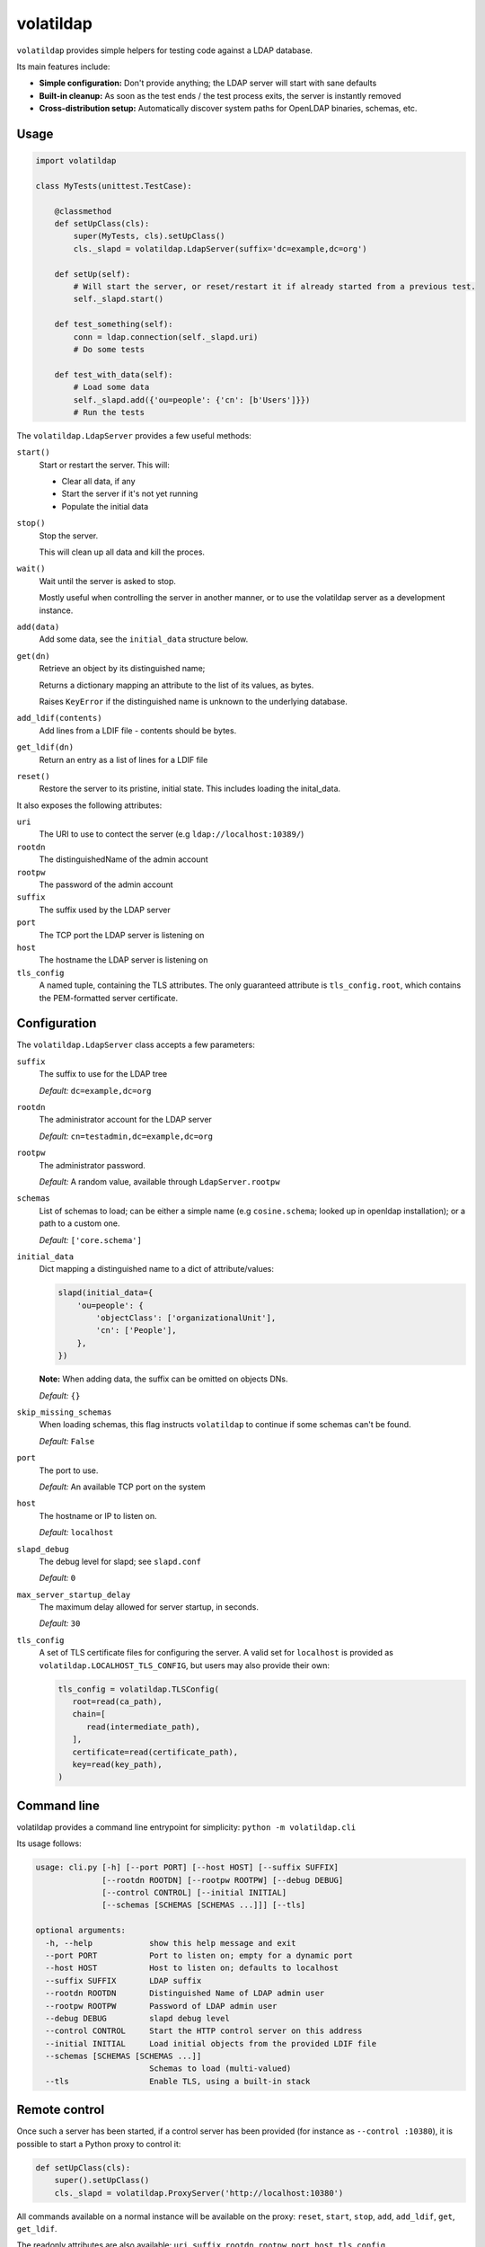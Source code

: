 volatildap
==========


.. image:: https://secure.travis-ci.org/rbarrois/volatildap.png?branch=master
    :target: http://travis-ci.org/rbarrois/volatildap/

.. image:: https://img.shields.io/pypi/v/volatildap.svg
    :target: https://pypi.python.org/pypi/volatildap/
    :alt: Latest Version

.. image:: https://img.shields.io/pypi/pyversions/volatildap.svg
    :target: https://pypi.python.org/pypi/volatildap/
    :alt: Supported Python versions

.. image:: https://img.shields.io/pypi/wheel/volatildap.svg
    :target: https://pypi.python.org/pypi/volatildap/
    :alt: Wheel status

.. image:: https://img.shields.io/pypi/l/volatildap.svg
    :target: https://pypi.python.org/pypi/volatildap/
    :alt: License

``volatildap`` provides simple helpers for testing code against a LDAP database.

Its main features include:

* **Simple configuration:** Don't provide anything; the LDAP server will start with sane defaults
* **Built-in cleanup:** As soon as the test ends / the test process exits, the server is instantly removed
* **Cross-distribution setup:** Automatically discover system paths for OpenLDAP binaries, schemas, etc.


Usage
-----

.. code-block:: python

    import volatildap

    class MyTests(unittest.TestCase):

        @classmethod
        def setUpClass(cls):
            super(MyTests, cls).setUpClass()
            cls._slapd = volatildap.LdapServer(suffix='dc=example,dc=org')

        def setUp(self):
            # Will start the server, or reset/restart it if already started from a previous test.
            self._slapd.start()

        def test_something(self):
            conn = ldap.connection(self._slapd.uri)
            # Do some tests

        def test_with_data(self):
            # Load some data
            self._slapd.add({'ou=people': {'cn': [b'Users']}})
            # Run the tests


The ``volatildap.LdapServer`` provides a few useful methods:

``start()``
    Start or restart the server.
    This will:

    * Clear all data, if any
    * Start the server if it's not yet running
    * Populate the initial data

``stop()``
    Stop the server.

    This will clean up all data and kill the proces.

``wait()``
    Wait until the server is asked to stop.

    Mostly useful when controlling the server in another manner, or to use the volatildap
    server as a development instance.

``add(data)``
    Add some data, see the ``initial_data`` structure below.

``get(dn)``
    Retrieve an object by its distinguished name;

    Returns a dictionary mapping an attribute to the list of its values, as bytes.

    Raises ``KeyError`` if the distinguished name is unknown to the underlying database.

``add_ldif(contents)``
    Add lines from a LDIF file - contents should be bytes.

``get_ldif(dn)``
    Return an entry as a list of lines for a LDIF file

``reset()``
    Restore the server to its pristine, initial state.
    This includes loading the inital_data.


It also exposes the following attributes:

``uri``
    The URI to use to contect the server (e.g ``ldap://localhost:10389/``)

``rootdn``
    The distinguishedName of the admin account

``rootpw``
    The password of the admin account

``suffix``
    The suffix used by the LDAP server

``port``
    The TCP port the LDAP server is listening on

``host``
    The hostname the LDAP server is listening on

``tls_config``
    A named tuple, containing the TLS attributes.
    The only guaranteed attribute is ``tls_config.root``, which contains the PEM-formatted
    server certificate.


Configuration
-------------

The ``volatildap.LdapServer`` class accepts a few parameters:

``suffix``
    The suffix to use for the LDAP tree
    
    *Default:* ``dc=example,dc=org``

``rootdn``
    The administrator account for the LDAP server
    
    *Default:* ``cn=testadmin,dc=example,dc=org``

``rootpw``
    The administrator password.
    
    *Default:* A random value, available through ``LdapServer.rootpw``

``schemas``
    List of schemas to load; can be either a simple name (e.g ``cosine.schema``; looked up in openldap installation); or a path to a custom one.
    
    *Default:* ``['core.schema']``

``initial_data``
    Dict mapping a distinguished name to a dict of attribute/values:

    .. code-block:: python

        slapd(initial_data={
            'ou=people': {
                'objectClass': ['organizationalUnit'],
                'cn': ['People'],
            },
        })

    **Note:** When adding data, the suffix can be omitted on objects DNs.

    *Default:* ``{}``

``skip_missing_schemas``
    When loading schemas, this flag instructs ``volatildap`` to continue if some schemas
    can't be found.
    
    *Default:* ``False``

``port``
    The port to use.

    *Default:* An available TCP port on the system

``host``
    The hostname or IP to listen on.

    *Default:* ``localhost``

``slapd_debug``
    The debug level for slapd; see ``slapd.conf``

    *Default:* ``0``

``max_server_startup_delay``
    The maximum delay allowed for server startup, in seconds.

    *Default:* ``30``

``tls_config``
    A set of TLS certificate files for configuring the server.
    A valid set for ``localhost`` is provided as ``volatildap.LOCALHOST_TLS_CONFIG``, but users may also provide their own:

    .. code-block:: python

      tls_config = volatildap.TLSConfig(
         root=read(ca_path),
         chain=[
            read(intermediate_path),
         ],
         certificate=read(certificate_path),
         key=read(key_path),
      )


Command line
------------

volatildap provides a command line entrypoint for simplicity: ``python -m volatildap.cli``

Its usage follows:

.. code-block::

    usage: cli.py [-h] [--port PORT] [--host HOST] [--suffix SUFFIX]
                  [--rootdn ROOTDN] [--rootpw ROOTPW] [--debug DEBUG]
                  [--control CONTROL] [--initial INITIAL]
                  [--schemas [SCHEMAS [SCHEMAS ...]]] [--tls]

    optional arguments:
      -h, --help            show this help message and exit
      --port PORT           Port to listen on; empty for a dynamic port
      --host HOST           Host to listen on; defaults to localhost
      --suffix SUFFIX       LDAP suffix
      --rootdn ROOTDN       Distinguished Name of LDAP admin user
      --rootpw ROOTPW       Password of LDAP admin user
      --debug DEBUG         slapd debug level
      --control CONTROL     Start the HTTP control server on this address
      --initial INITIAL     Load initial objects from the provided LDIF file
      --schemas [SCHEMAS [SCHEMAS ...]]
			    Schemas to load (multi-valued)
      --tls                 Enable TLS, using a built-in stack


Remote control
--------------

Once such a server has been started, if a control server has been provided
(for instance as ``--control :10380``), it is possible to start a Python proxy to control it:

.. code-block::

    def setUpClass(cls):
	super().setUpClass()
        cls._slapd = volatildap.ProxyServer('http://localhost:10380')

All commands available on a normal instance will be available on the proxy:
``reset``, ``start``, ``stop``, ``add``, ``add_ldif``, ``get``, ``get_ldif``.

The readonly attributes are also available: ``uri``, ``suffix``, ``rootdn``,
``rootpw``, ``port``, ``host``, ``tls_config``.

When using TLS, the server's root certificate authority can be accessed
through ``proxy.tls_config.root``.


Per-distribution specificities
------------------------------

Ubuntu
    Under Ubuntu, the default AppArmor policy does not allow ``slapd`` (the LDAP daemon) to read temporary folders.
    Users should update the ``/etc/apparmor.d/usr.sbin.slapd`` file and add ``/tmp/** rwk,`` there.
    `k` option is used to acquire lock on files.
    Users must also add a line with the path to their home. Using the variable `$HOME` won't work so you have to add the full path. Something like `/path/to/my/home/** rw,`.
